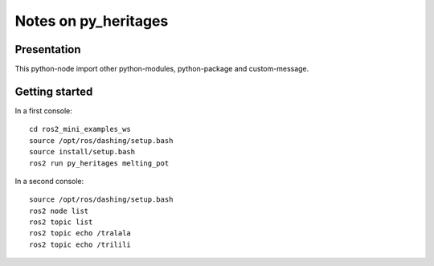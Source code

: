 =====================
Notes on py_heritages
=====================


Presentation
============

This python-node import other python-modules, python-package and custom-message.


Getting started
===============

In a first console::

  cd ros2_mini_examples_ws
  source /opt/ros/dashing/setup.bash
  source install/setup.bash
  ros2 run py_heritages melting_pot


In a second console::

  source /opt/ros/dashing/setup.bash
  ros2 node list
  ros2 topic list
  ros2 topic echo /tralala
  ros2 topic echo /trilili



